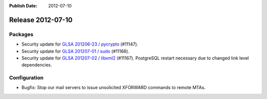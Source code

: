 :Publish Date: 2012-07-10

Release 2012-07-10
------------------

Packages
^^^^^^^^

* Security update for `GLSA 201206-23 / pycrypto
  <http://www.gentoo.org/security/en/glsa/glsa-201206-23.xml>`_ (#11147).
* Security update for `GLSA 201207-01 / sudo
  <http://www.gentoo.org/security/en/glsa/glsa-201207-01.xml>`_ (#11168).
* Security update for `GLSA 201207-02 / libxml2
  <http://www.gentoo.org/security/en/glsa/glsa-201207-02.xml>`_ (#11167).
  PostgreSQL restart necessary due to changed link level dependencies.


Configuration
^^^^^^^^^^^^^

* Bugfix: Stop our mail servers to issue unsolicited XFORWARD commands to remote
  MTAs.


.. vim: set spell spelllang=en:

